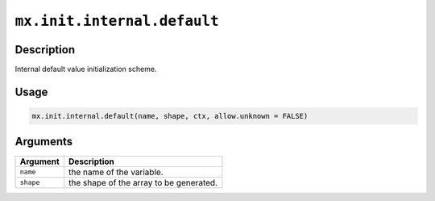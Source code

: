 .. raw:: html



``mx.init.internal.default``
========================================================

Description
----------------------

Internal default value initialization scheme.

Usage
----------

.. code:: r

	mx.init.internal.default(name, shape, ctx, allow.unknown = FALSE)

Arguments
------------------

+----------------------------------------+------------------------------------------------------------+
| Argument                               | Description                                                |
+========================================+============================================================+
| ``name``                               | the name of the variable.                                  |
+----------------------------------------+------------------------------------------------------------+
| ``shape``                              | the shape of the array to be generated.                    |
+----------------------------------------+------------------------------------------------------------+




.. disqus::
   :disqus_identifier: mx.init.internal.default
